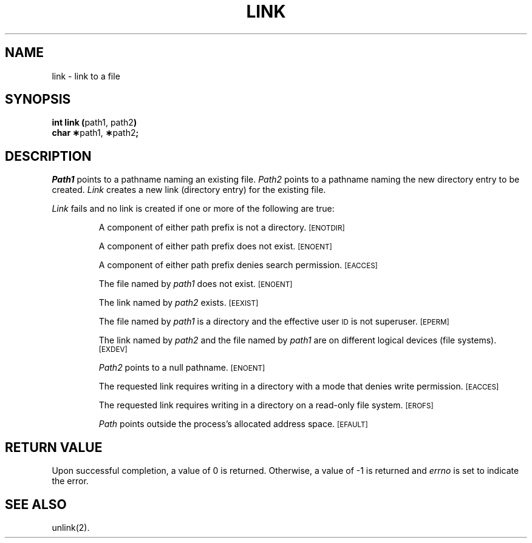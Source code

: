 .TH LINK 2 
.SH NAME
link \- link to a file
.SH SYNOPSIS
.BR "int link (" "path1, path2" )
.br
.BR "char \(**" "path1," " \(**" "path2" ;
.SH DESCRIPTION
.I Path1\^
points to a
pathname
naming an existing file.
.I Path2\^
points to a
pathname
naming the new directory entry to be created.
.I Link\^
creates a new link (directory entry) for the existing file.
.PP
.I Link\^
fails and no link is created if one or more of the following
are true:
.IP
A component of either
path prefix
is not a directory.
.SM
\%[ENOTDIR]
.IP
A component of either
path prefix
does not exist.
.SM
\%[ENOENT]
.IP
A component of either
path prefix
denies search permission.
.SM
\%[EACCES]
.IP
The file named by
.I path1\^
does not exist.
.SM
\%[ENOENT]
.IP
The link named by
.I path2\^
exists.
.SM
\%[EEXIST]
.IP
The file named by
.I path1\^
is a directory and the effective user
.SM ID
is not superuser.
.SM
\%[EPERM]
.IP
The link named by
.I path2\^
and the file named by
.I path1\^
are on different logical devices (file systems).
.SM
\%[EXDEV]
.IP
.I Path2\^
points to a null pathname.
.SM
\%[ENOENT]
.IP
The requested link requires writing in a directory
with a mode
that denies write permission.
.SM
\%[EACCES]
.IP
The requested link requires writing in a directory on a read-only file system.
.SM
\%[EROFS]
.IP
.I Path\^
points outside the process's allocated address space.
.SM
\%[EFAULT]
.SH "RETURN VALUE"
Upon successful completion, a value of 0 is returned.
Otherwise, a value of \-1 is returned and
.I errno\^
is set to indicate the error.
.SH "SEE ALSO"
unlink(2).
.\"	@(#)link.2	1.4	
